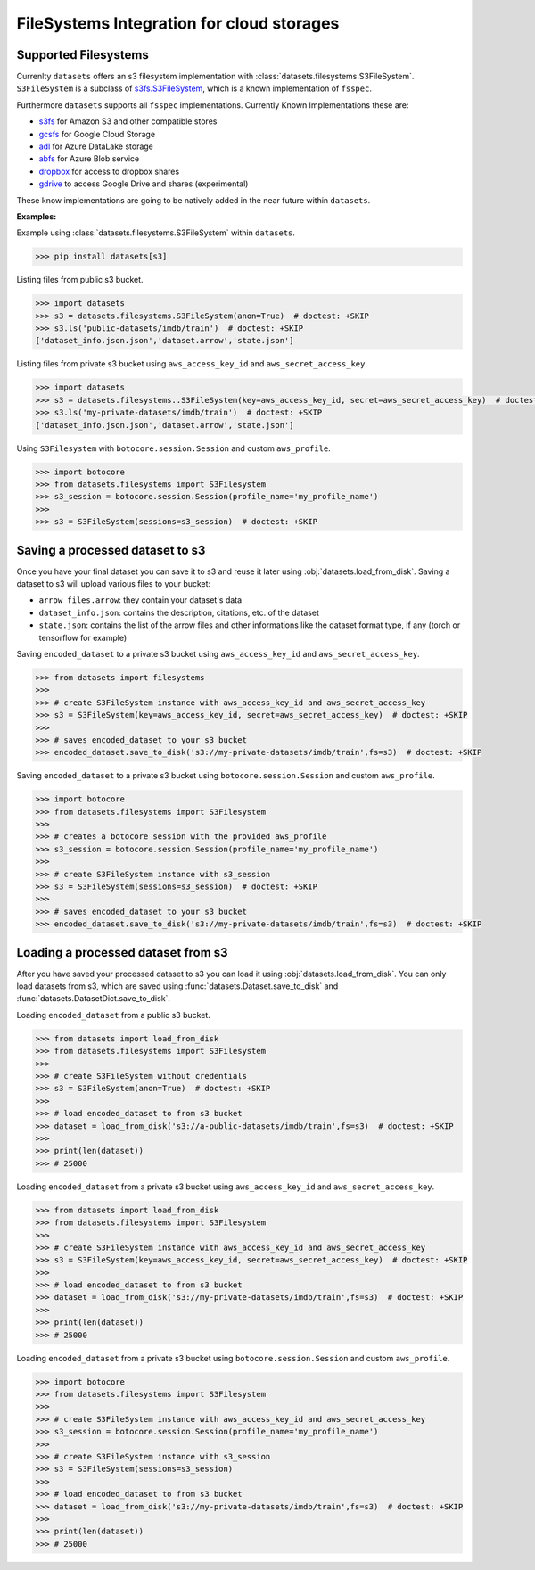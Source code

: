 FileSystems Integration for cloud storages
====================================================================

Supported Filesystems
---------------------

Currenlty ``datasets`` offers an s3 filesystem implementation with :class:`datasets.filesystems.S3FileSystem`. ``S3FileSystem`` is a subclass of `s3fs.S3FileSystem <https://s3fs.readthedocs.io/en/latest/api.html>`_, which is a known implementation of ``fsspec``.

Furthermore ``datasets`` supports all ``fsspec`` implementations. Currently Known Implementations these are: 

- `s3fs <https://s3fs.readthedocs.io/en/latest/>`_  for Amazon S3 and other compatible stores
- `gcsfs <https://gcsfs.readthedocs.io/en/latest/>`_ for Google Cloud Storage
- `adl <https://github.com/dask/adlfs>`_ for Azure DataLake storage
- `abfs <https://github.com/dask/adlfs>`_ for Azure Blob service
- `dropbox <https://github.com/MarineChap/dropboxdrivefs>`_ for access to dropbox shares
- `gdrive <https://github.com/intake/gdrivefs>`_ to access Google Drive and shares (experimental)

These know implementations are going to be natively added in the near future within ``datasets``.

**Examples:**	

Example using :class:`datasets.filesystems.S3FileSystem` within ``datasets``.


.. code-block::

    >>> pip install datasets[s3]

Listing files from public s3 bucket.

.. code-block::

      >>> import datasets
      >>> s3 = datasets.filesystems.S3FileSystem(anon=True)  # doctest: +SKIP
      >>> s3.ls('public-datasets/imdb/train')  # doctest: +SKIP
      ['dataset_info.json.json','dataset.arrow','state.json']

Listing files from private s3 bucket using ``aws_access_key_id`` and ``aws_secret_access_key``.

.. code-block::

      >>> import datasets
      >>> s3 = datasets.filesystems..S3FileSystem(key=aws_access_key_id, secret=aws_secret_access_key)  # doctest: +SKIP
      >>> s3.ls('my-private-datasets/imdb/train')  # doctest: +SKIP
      ['dataset_info.json.json','dataset.arrow','state.json']

Using ``S3Filesystem`` with ``botocore.session.Session`` and custom ``aws_profile``.

.. code-block::

      >>> import botocore 
      >>> from datasets.filesystems import S3Filesystem
      >>> s3_session = botocore.session.Session(profile_name='my_profile_name')
      >>>
      >>> s3 = S3FileSystem(sessions=s3_session)  # doctest: +SKIP



Saving a processed dataset to s3
--------------------------------

Once you have your final dataset you can save it to s3 and reuse it later using :obj:`datasets.load_from_disk`.
Saving a dataset to s3 will upload various files to your bucket:

- ``arrow files.arrow``: they contain your dataset's data
- ``dataset_info.json``: contains the description, citations, etc. of the dataset
- ``state.json``: contains the list of the arrow files and other informations like the dataset format type, if any (torch or tensorflow for example)

Saving ``encoded_dataset`` to a private s3 bucket using ``aws_access_key_id`` and ``aws_secret_access_key``.

.. code-block::

      >>> from datasets import filesystems
      >>>
      >>> # create S3FileSystem instance with aws_access_key_id and aws_secret_access_key
      >>> s3 = S3FileSystem(key=aws_access_key_id, secret=aws_secret_access_key)  # doctest: +SKIP
      >>>
      >>> # saves encoded_dataset to your s3 bucket
      >>> encoded_dataset.save_to_disk('s3://my-private-datasets/imdb/train',fs=s3)  # doctest: +SKIP

Saving ``encoded_dataset`` to a private s3 bucket using ``botocore.session.Session`` and custom ``aws_profile``.

.. code-block::

      >>> import botocore 
      >>> from datasets.filesystems import S3Filesystem
      >>>
      >>> # creates a botocore session with the provided aws_profile
      >>> s3_session = botocore.session.Session(profile_name='my_profile_name')
      >>>
      >>> # create S3FileSystem instance with s3_session
      >>> s3 = S3FileSystem(sessions=s3_session)  # doctest: +SKIP
      >>>
      >>> # saves encoded_dataset to your s3 bucket
      >>> encoded_dataset.save_to_disk('s3://my-private-datasets/imdb/train',fs=s3)  # doctest: +SKIP


Loading a processed dataset from s3
-----------------------------------

After you have saved your processed dataset to s3 you can load it using :obj:`datasets.load_from_disk`.
You can only load datasets from s3, which are saved using :func:`datasets.Dataset.save_to_disk` 
and :func:`datasets.DatasetDict.save_to_disk`. 

Loading ``encoded_dataset`` from a public s3 bucket.

.. code-block::

      >>> from datasets import load_from_disk
      >>> from datasets.filesystems import S3Filesystem
      >>>
      >>> # create S3FileSystem without credentials
      >>> s3 = S3FileSystem(anon=True)  # doctest: +SKIP
      >>>
      >>> # load encoded_dataset to from s3 bucket
      >>> dataset = load_from_disk('s3://a-public-datasets/imdb/train',fs=s3)  # doctest: +SKIP
      >>>
      >>> print(len(dataset))
      >>> # 25000

Loading ``encoded_dataset`` from a private s3 bucket using ``aws_access_key_id`` and ``aws_secret_access_key``.

.. code-block::

      >>> from datasets import load_from_disk
      >>> from datasets.filesystems import S3Filesystem
      >>>
      >>> # create S3FileSystem instance with aws_access_key_id and aws_secret_access_key
      >>> s3 = S3FileSystem(key=aws_access_key_id, secret=aws_secret_access_key)  # doctest: +SKIP
      >>>
      >>> # load encoded_dataset to from s3 bucket
      >>> dataset = load_from_disk('s3://my-private-datasets/imdb/train',fs=s3)  # doctest: +SKIP
      >>>
      >>> print(len(dataset))
      >>> # 25000

Loading ``encoded_dataset`` from a private s3 bucket using ``botocore.session.Session`` and custom ``aws_profile``.

.. code-block::

      >>> import botocore
      >>> from datasets.filesystems import S3Filesystem
      >>>
      >>> # create S3FileSystem instance with aws_access_key_id and aws_secret_access_key
      >>> s3_session = botocore.session.Session(profile_name='my_profile_name')
      >>>
      >>> # create S3FileSystem instance with s3_session
      >>> s3 = S3FileSystem(sessions=s3_session)  
      >>>
      >>> # load encoded_dataset to from s3 bucket
      >>> dataset = load_from_disk('s3://my-private-datasets/imdb/train',fs=s3)  # doctest: +SKIP
      >>>
      >>> print(len(dataset))
      >>> # 25000
